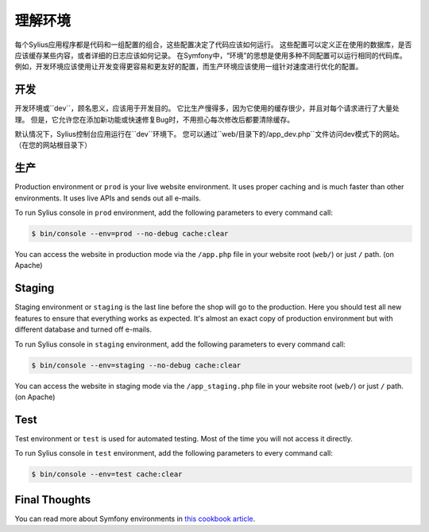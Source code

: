 .. index::
   single: Environments

理解环境
==========================

每个Sylius应用程序都是代码和一组配置的组合，这些配置决定了代码应该如何运行。
这些配置可以定义正在使用的数据库，是否应该缓存某些内容，或者详细的日志应该如何记录。
在Symfony中，“环境”的思想是使用多种不同配置可以运行相同的代码库。
例如，开发环境应该使用让开发变得更容易和更友好的配置，而生产环境应该使用一组针对速度进行优化的配置。

开发
-----------

开发环境或``dev``，顾名思义，应该用于开发目的。 它比生产慢得多，因为它使用的缓存很少，并且对每个请求进行了大量处理。
但是，它允许您在添加新功能或快速修复Bug时，不用担心每次修改后都要清除缓存。

默认情况下，Sylius控制台应用运行在``dev``环境下。
您可以通过``web/``目录下的``/app_dev.php``文件访问dev模式下的网站。（在您的网站根目录下）

生产
----------

Production environment or ``prod`` is your live website environment. It uses proper caching and is much faster than other environments. It uses live APIs and sends out all e-mails.

To run Sylius console in ``prod`` environment, add the following parameters to every command call:

.. code-block:: bash

   $ bin/console --env=prod --no-debug cache:clear

You can access the website in production mode via the ``/app.php`` file in your website root (``web/``) or just ``/`` path. (on Apache)

Staging
-------

Staging environment or ``staging`` is the last line before the shop will go to the production. Here you should test all new features to ensure that everything works as expected.
It's almost an exact copy of production environment but with different database and turned off e-mails.

To run Sylius console in ``staging`` environment, add the following parameters to every command call:

.. code-block:: bash

   $ bin/console --env=staging --no-debug cache:clear

You can access the website in staging mode via the ``/app_staging.php`` file in your website root (``web/``) or just ``/`` path. (on Apache)

Test
----

Test environment or ``test`` is used for automated testing. Most of the time you will not access it directly.

To run Sylius console in ``test`` environment, add the following parameters to every command call:

.. code-block:: bash

   $ bin/console --env=test cache:clear

Final Thoughts
--------------

You can read more about Symfony environments in `this cookbook article <http://symfony.com/doc/current/cookbook/configuration/environments.html>`_.
